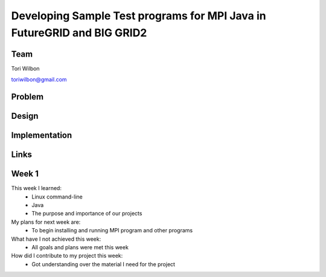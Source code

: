 Developing Sample Test programs for MPI Java in FutureGRID and BIG GRID2
======================================================================

Team
----------------------------------------------------------------------
Tori Wilbon

toriwilbon@gmail.com

Problem
----------------------------------------------------------------------



Design
----------------------------------------------------------------------


Implementation
----------------------------------------------------------------------


Links
----------------------------------------------------------------------


Week 1
----------------------------------------------------------------------
This week I learned:
  * Linux command-line
  * Java
  * The purpose and importance of our projects

My plans for next week are:
 * To begin installing and running MPI program and other programs
 
What have I not achieved this week:
 * All goals and plans were met this week
 
How did I contribute to my project this week:
 * Got understanding over the material I need for the project
